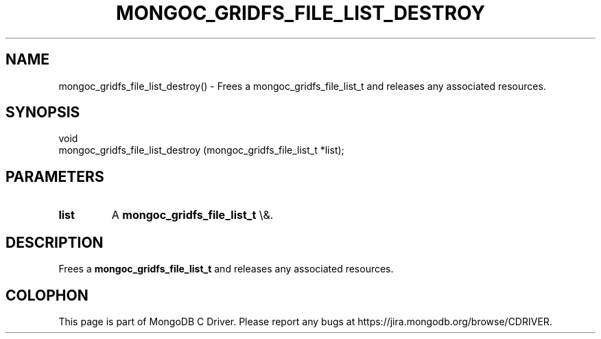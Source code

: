 .\" This manpage is Copyright (C) 2016 MongoDB, Inc.
.\" 
.\" Permission is granted to copy, distribute and/or modify this document
.\" under the terms of the GNU Free Documentation License, Version 1.3
.\" or any later version published by the Free Software Foundation;
.\" with no Invariant Sections, no Front-Cover Texts, and no Back-Cover Texts.
.\" A copy of the license is included in the section entitled "GNU
.\" Free Documentation License".
.\" 
.TH "MONGOC_GRIDFS_FILE_LIST_DESTROY" "3" "2016\(hy03\(hy16" "MongoDB C Driver"
.SH NAME
mongoc_gridfs_file_list_destroy() \- Frees a mongoc_gridfs_file_list_t and releases any associated resources.
.SH "SYNOPSIS"

.nf
.nf
void
mongoc_gridfs_file_list_destroy (mongoc_gridfs_file_list_t *list);
.fi
.fi

.SH "PARAMETERS"

.TP
.B
list
A
.B mongoc_gridfs_file_list_t
\e&.
.LP

.SH "DESCRIPTION"

Frees a
.B mongoc_gridfs_file_list_t
and releases any associated resources.


.B
.SH COLOPHON
This page is part of MongoDB C Driver.
Please report any bugs at https://jira.mongodb.org/browse/CDRIVER.